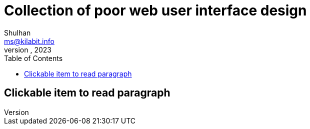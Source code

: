 = Collection of poor web user interface design
Shulhan <ms@kilabit.info>
October, 2023
:toc:
:sectanchors:

== Clickable item to read paragraph


